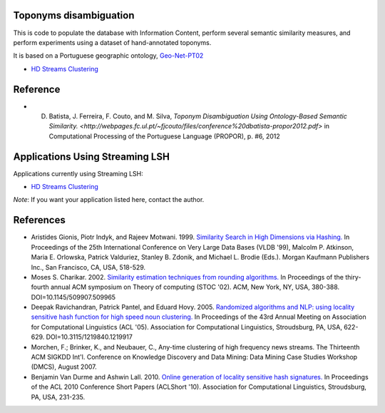 Toponyms disambiguation
=======================

This is code to populate the database with Information Content, perform several semantic similarity measures, and perform experiments using a dataset of hand-annotated toponyms. 

It is based on a Portuguese geographic ontology, `Geo-Net-PT02 <http://dmir.inesc-id.pt/project/Geo-Net-PT_02_in_English>`_

* `HD Streams Clustering <https://github.com/kykamath/hd_streams_clustering>`_


Reference
=========
* D. Batista, J. Ferreira, F. Couto, and M. Silva, `Toponym Disambiguation Using Ontology-Based Semantic Similarity. <http://webpages.fc.ul.pt/~fjcouto/files/conference%20dbatista-propor2012.pdf>` in Computational Processing of the Portuguese Language (PROPOR), p. #6, 2012


Applications Using Streaming LSH
================================
Applications currently using Streaming LSH:

* `HD Streams Clustering <https://github.com/kykamath/hd_streams_clustering>`_

*Note*: If you want your application listed here, contact the author.

References
==============
* Aristides Gionis, Piotr Indyk, and Rajeev Motwani. 1999. `Similarity Search in High Dimensions via Hashing. <http://portal.acm.org/citation.cfm?id=671516>`_ In Proceedings of the 25th International Conference on Very Large Data Bases (VLDB '99), Malcolm P. Atkinson, Maria E. Orlowska, Patrick Valduriez, Stanley B. Zdonik, and Michael L. Brodie (Eds.). Morgan Kaufmann Publishers Inc., San Francisco, CA, USA, 518-529.
* Moses S. Charikar. 2002. `Similarity estimation techniques from rounding algorithms. <http://portal.acm.org/citation.cfm?id=509965>`_ In Proceedings of the thiry-fourth annual ACM symposium on Theory of computing (STOC '02). ACM, New York, NY, USA, 380-388. DOI=10.1145/509907.509965
* Deepak Ravichandran, Patrick Pantel, and Eduard Hovy. 2005. `Randomized algorithms and NLP: using locality sensitive hash function for high speed noun clustering. <http://portal.acm.org/citation.cfm?id=1219917>`_ In Proceedings of the 43rd Annual Meeting on Association for Computational Linguistics (ACL '05). Association for Computational Linguistics, Stroudsburg, PA, USA, 622-629. DOI=10.3115/1219840.1219917
* Morchen, F.; Brinker, K., and Neubauer, C., Any-time clustering of high frequency news streams. The Thirteenth ACM SIGKDD Int'l. Conference on Knowledge Discovery and Data Mining: Data Mining Case Studies Workshop (DMCS), August 2007.
* Benjamin Van Durme and Ashwin Lall. 2010. `Online generation of locality sensitive hash signatures. <http://portal.acm.org/citation.cfm?id=1858885>`_ In Proceedings of the ACL 2010 Conference Short Papers (ACLShort '10). Association for Computational Linguistics, Stroudsburg, PA, USA, 231-235.
